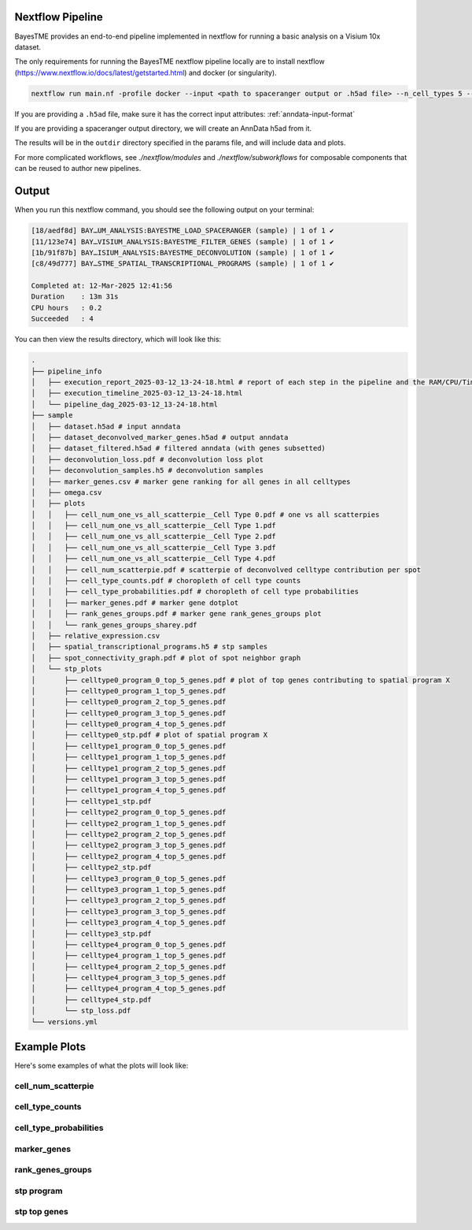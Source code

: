 .. _nextflow:

Nextflow Pipeline
=================

BayesTME provides an end-to-end pipeline implemented in nextflow for running a basic analysis on a Visium 10x dataset.

The only requirements for running the BayesTME nextflow pipeline locally are to install nextflow
(https://www.nextflow.io/docs/latest/getstarted.html) and docker (or singularity).

.. code::

    nextflow run main.nf -profile docker --input <path to spaceranger output or .h5ad file> --n_cell_types 5 --outdir <output dir>

If you are providing a ``.h5ad`` file, make sure it has the correct input attributes: :ref:`anndata-input-format`

If you are providing a spaceranger output directory, we will create an AnnData h5ad from it.

The results will be in the ``outdir`` directory specified in the params file, and will include
data and plots.

For more complicated workflows, see `./nextflow/modules` and `./nextflow/subworkflows` for composable components
that can be reused to author new pipelines.


Output
======

When you run this nextflow command, you should see the following output on your terminal:

.. code::

    [18/aedf8d] BAY…UM_ANALYSIS:BAYESTME_LOAD_SPACERANGER (sample) | 1 of 1 ✔
    [11/123e74] BAY…VISIUM_ANALYSIS:BAYESTME_FILTER_GENES (sample) | 1 of 1 ✔
    [1b/91f87b] BAY…ISIUM_ANALYSIS:BAYESTME_DECONVOLUTION (sample) | 1 of 1 ✔
    [c8/49d777] BAY…STME_SPATIAL_TRANSCRIPTIONAL_PROGRAMS (sample) | 1 of 1 ✔

    Completed at: 12-Mar-2025 12:41:56
    Duration    : 13m 31s
    CPU hours   : 0.2
    Succeeded   : 4


You can then view the results directory, which will look like this:

.. code::

    .
    ├── pipeline_info
    │   ├── execution_report_2025-03-12_13-24-18.html # report of each step in the pipeline and the RAM/CPU/Time used
    │   ├── execution_timeline_2025-03-12_13-24-18.html
    │   └── pipeline_dag_2025-03-12_13-24-18.html
    ├── sample
    │   ├── dataset.h5ad # input anndata
    │   ├── dataset_deconvolved_marker_genes.h5ad # output anndata
    │   ├── dataset_filtered.h5ad # filtered anndata (with genes subsetted)
    │   ├── deconvolution_loss.pdf # deconvolution loss plot
    │   ├── deconvolution_samples.h5 # deconvolution samples
    │   ├── marker_genes.csv # marker gene ranking for all genes in all celltypes
    │   ├── omega.csv
    │   ├── plots
    │   │   ├── cell_num_one_vs_all_scatterpie__Cell Type 0.pdf # one vs all scatterpies
    │   │   ├── cell_num_one_vs_all_scatterpie__Cell Type 1.pdf
    │   │   ├── cell_num_one_vs_all_scatterpie__Cell Type 2.pdf
    │   │   ├── cell_num_one_vs_all_scatterpie__Cell Type 3.pdf
    │   │   ├── cell_num_one_vs_all_scatterpie__Cell Type 4.pdf
    │   │   ├── cell_num_scatterpie.pdf # scatterpie of deconvolved celltype contribution per spot
    │   │   ├── cell_type_counts.pdf # choropleth of cell type counts
    │   │   ├── cell_type_probabilities.pdf # choropleth of cell type probabilities
    │   │   ├── marker_genes.pdf # marker gene dotplot
    │   │   ├── rank_genes_groups.pdf # marker gene rank_genes_groups plot
    │   │   └── rank_genes_groups_sharey.pdf
    │   ├── relative_expression.csv
    │   ├── spatial_transcriptional_programs.h5 # stp samples
    │   ├── spot_connectivity_graph.pdf # plot of spot neighbor graph
    │   └── stp_plots
    │       ├── celltype0_program_0_top_5_genes.pdf # plot of top genes contributing to spatial program X
    │       ├── celltype0_program_1_top_5_genes.pdf
    │       ├── celltype0_program_2_top_5_genes.pdf
    │       ├── celltype0_program_3_top_5_genes.pdf
    │       ├── celltype0_program_4_top_5_genes.pdf
    │       ├── celltype0_stp.pdf # plot of spatial program X
    │       ├── celltype1_program_0_top_5_genes.pdf
    │       ├── celltype1_program_1_top_5_genes.pdf
    │       ├── celltype1_program_2_top_5_genes.pdf
    │       ├── celltype1_program_3_top_5_genes.pdf
    │       ├── celltype1_program_4_top_5_genes.pdf
    │       ├── celltype1_stp.pdf
    │       ├── celltype2_program_0_top_5_genes.pdf
    │       ├── celltype2_program_1_top_5_genes.pdf
    │       ├── celltype2_program_2_top_5_genes.pdf
    │       ├── celltype2_program_3_top_5_genes.pdf
    │       ├── celltype2_program_4_top_5_genes.pdf
    │       ├── celltype2_stp.pdf
    │       ├── celltype3_program_0_top_5_genes.pdf
    │       ├── celltype3_program_1_top_5_genes.pdf
    │       ├── celltype3_program_2_top_5_genes.pdf
    │       ├── celltype3_program_3_top_5_genes.pdf
    │       ├── celltype3_program_4_top_5_genes.pdf
    │       ├── celltype3_stp.pdf
    │       ├── celltype4_program_0_top_5_genes.pdf
    │       ├── celltype4_program_1_top_5_genes.pdf
    │       ├── celltype4_program_2_top_5_genes.pdf
    │       ├── celltype4_program_3_top_5_genes.pdf
    │       ├── celltype4_program_4_top_5_genes.pdf
    │       ├── celltype4_stp.pdf
    │       └── stp_loss.pdf
    └── versions.yml

Example Plots
=============

Here's some examples of what the plots will look like:


cell_num_scatterpie
~~~~~~~~~~~~~~~~~~~

.. image:: _static/example_plots/cell_num_scatterpie-1.png
   :alt: cell_num_scatterpie

cell_type_counts
~~~~~~~~~~~~~~~~
.. image:: _static/example_plots/cell_type_counts-1.png
   :alt: cell_type_counts

cell_type_probabilities
~~~~~~~~~~~~~~~~~~~~~~~

.. image:: _static/example_plots/cell_type_probabilities-1.png
   :alt: cell_type_probabilities

marker_genes
~~~~~~~~~~~~

.. image:: _static/example_plots/marker_genes-1.png
   :alt: marker_genes

rank_genes_groups
~~~~~~~~~~~~~~~~

.. image:: _static/example_plots/rank_genes_groups-1.png
   :alt: rank_genes_groups

stp program
~~~~~~~~~~~

.. image:: _static/example_plots/celltype1_program_0_top_5_genes-1.png
   :alt: celltype0_program_0_top_5_genes

stp top genes
~~~~~~~~~~~~~

.. image:: _static/example_plots/celltype1_stp-1.png
   :alt: celltype0_stp